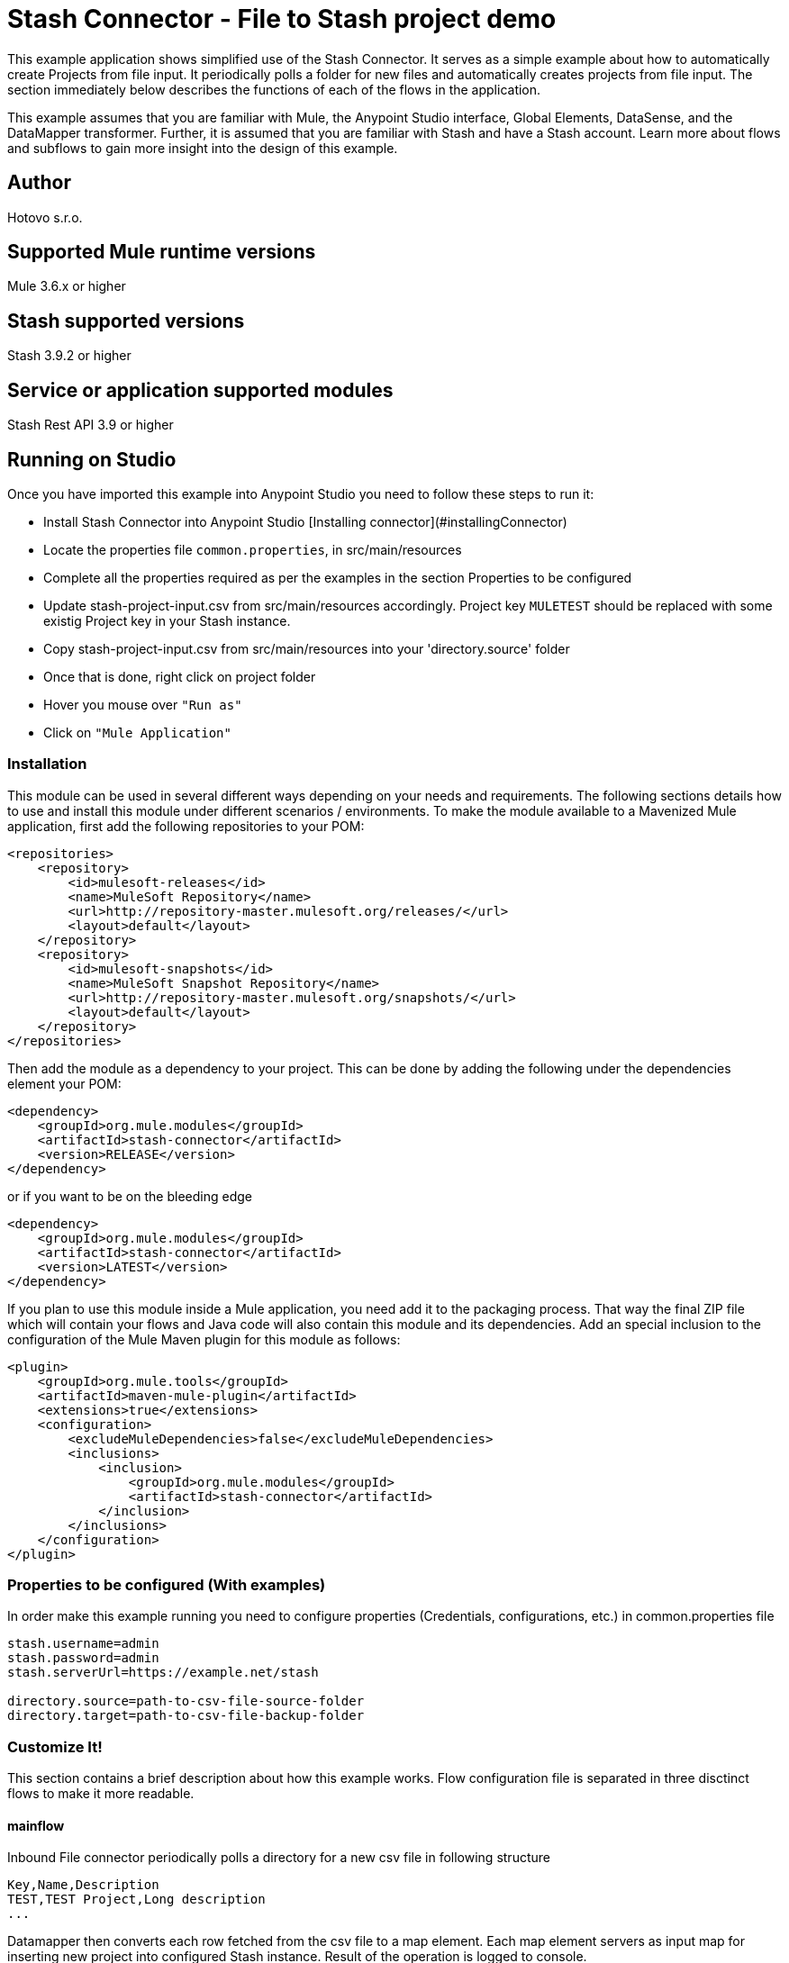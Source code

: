 = Stash Connector - File to Stash project demo

This example application shows simplified use of the Stash Connector. It serves as a simple example about how to automatically 
create Projects from file input. It periodically polls a folder for new files and automatically creates projects from file input. 
The section immediately below describes the functions of each of the flows in the application. 

This example assumes that you are familiar with Mule, the Anypoint Studio interface, Global Elements, DataSense, and the DataMapper transformer. Further, it is assumed that you are 
familiar with Stash and have a Stash account. Learn more about flows and subflows to gain more insight into the design of this example.


== Author
Hotovo s.r.o.

== Supported Mule runtime versions
Mule 3.6.x or higher

== Stash supported versions
Stash 3.9.2 or higher

== Service or application supported modules
Stash Rest API 3.9 or higher

== Running on Studio
Once you have imported this example into Anypoint Studio you need to follow these steps to run it:

* Install Stash Connector into Anypoint Studio [Installing connector](#installingConnector)
* Locate the properties file `common.properties`, in src/main/resources
* Complete all the properties required as per the examples in the section Properties to be configured
* Update stash-project-input.csv from src/main/resources accordingly. Project key `MULETEST` should be replaced with some existig Project key in your Stash instance. 
* Copy stash-project-input.csv from src/main/resources into your 'directory.source' folder
* Once that is done, right click on project folder 
* Hover you mouse over `"Run as"`
* Click on  `"Mule Application"`

=== Installation 
This module can be used in several different ways depending on your needs and requirements. 
The following sections details how to use and install this module under different scenarios / environments.
To make the module available to a Mavenized Mule application, first add the following repositories to your POM:

----
<repositories>
    <repository>
        <id>mulesoft-releases</id>
        <name>MuleSoft Repository</name>
        <url>http://repository-master.mulesoft.org/releases/</url>
        <layout>default</layout>
    </repository>
    <repository>
        <id>mulesoft-snapshots</id>
        <name>MuleSoft Snapshot Repository</name>
        <url>http://repository-master.mulesoft.org/snapshots/</url>
        <layout>default</layout>
    </repository>
</repositories>
----

Then add the module as a dependency to your project. This can be done by adding the following under the dependencies element your POM:

----
<dependency>
    <groupId>org.mule.modules</groupId>
    <artifactId>stash-connector</artifactId>
    <version>RELEASE</version>
</dependency>
----

or if you want to be on the bleeding edge

----
<dependency>
    <groupId>org.mule.modules</groupId>
    <artifactId>stash-connector</artifactId>
    <version>LATEST</version>
</dependency>
----

If you plan to use this module inside a Mule application, you need add it to the packaging process. That way the final ZIP file which will contain your flows and Java code will also contain this module and its dependencies. Add an special inclusion to the configuration of the Mule Maven plugin for this module as follows:

----
<plugin>
    <groupId>org.mule.tools</groupId>
    <artifactId>maven-mule-plugin</artifactId>
    <extensions>true</extensions>
    <configuration>
        <excludeMuleDependencies>false</excludeMuleDependencies>
        <inclusions>
            <inclusion>
                <groupId>org.mule.modules</groupId>
                <artifactId>stash-connector</artifactId>
            </inclusion>
        </inclusions>
    </configuration>
</plugin>
----

=== Properties to be configured (With examples)
In order make this example running you need to configure properties (Credentials, configurations, etc.) in common.properties file

```
stash.username=admin
stash.password=admin
stash.serverUrl=https://example.net/stash

directory.source=path-to-csv-file-source-folder
directory.target=path-to-csv-file-backup-folder
```

=== Customize It!
This section contains a brief description about how this example works. Flow configuration file is separated in three disctinct flows to make it more readable. 

==== mainflow
Inbound File connector periodically polls a directory for a new csv file in following structure

```
Key,Name,Description
TEST,TEST Project,Long description
...

```

Datamapper then converts each row fetched from the csv file to a map element. Each map element servers as input map for inserting new project into configured Stash instance. Result of the operation is logged to console.

Complete flow:
```
<mule xmlns:data-mapper="http://www.mulesoft.org/schema/mule/ee/data-mapper" xmlns:file="http://www.mulesoft.org/schema/mule/file" xmlns:stash="http://www.mulesoft.org/schema/mule/stash" xmlns:context="http://www.springframework.org/schema/context" xmlns="http://www.mulesoft.org/schema/mule/core" xmlns:doc="http://www.mulesoft.org/schema/mule/documentation"
	xmlns:spring="http://www.springframework.org/schema/beans" version="EE-3.6.1"
	xmlns:xsi="http://www.w3.org/2001/XMLSchema-instance"
	xsi:schemaLocation="http://www.springframework.org/schema/beans http://www.springframework.org/schema/beans/spring-beans-current.xsd
http://www.mulesoft.org/schema/mule/core http://www.mulesoft.org/schema/mule/core/current/mule.xsd
http://www.mulesoft.org/schema/mule/stash http://www.mulesoft.org/schema/mule/stash/current/mule-stash.xsd
http://www.mulesoft.org/schema/mule/file http://www.mulesoft.org/schema/mule/file/current/mule-file.xsd
http://www.springframework.org/schema/context http://www.springframework.org/schema/context/spring-context-current.xsd
http://www.mulesoft.org/schema/mule/ee/data-mapper http://www.mulesoft.org/schema/mule/ee/data-mapper/current/mule-data-mapper.xsd">
    <stash:config-type name="Stash__Basic_Authentification" username="${stash.username}" password="${stash.password}" serverUrl="${stash.serverUrl}" doc:name="Stash: Basic Authentification"/>
    <context:property-placeholder location="common.properties"  />
    <data-mapper:config name="CSV_To_List_ProjectCreate_" transformationGraphPath="csv_to_list_projectcreate_.grf" doc:name="CSV_To_List_ProjectCreate_"/>
    
    <flow name="mainFlow" >
        <file:inbound-endpoint path="${directory.source}" moveToDirectory="${directory.target}" responseTimeout="10000" doc:name="File"/>
        <data-mapper:transform config-ref="CSV_To_List_ProjectCreate_" doc:name="CSV To List&lt;Project&gt;"/>
        <foreach doc:name="For Each">
            <stash:projects-project-create config-ref="Stash__Basic_Authentification" entityType="ProjectCreate" doc:name="Stash"/>
            <logger message="#[payload]" level="INFO" doc:name="log response"/>
        </foreach>
        <exception-strategy ref="default-exception-strategy" doc:name="Reference Exception Strategy"/>
    </flow>
    <catch-exception-strategy name="default-exception-strategy">
        <logger message="#[payload]" level="ERROR" doc:name="Log exception"/>
    </catch-exception-strategy>    
</mule>
```

== Reporting Issues
We use JIRA for tracking issues with this connector. You can report new issues at this location https://hotovo.jira.com

